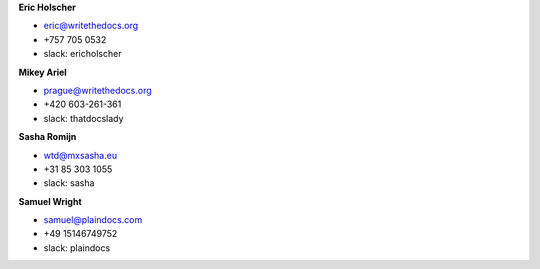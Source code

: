 **Eric Holscher**

* eric@writethedocs.org
* +757 705 0532
* slack: ericholscher

**Mikey Ariel**

* prague@writethedocs.org
* +420 603-261-361
* slack: thatdocslady

**Sasha Romijn**

* wtd@mxsasha.eu
* +31 85 303 1055
* slack: sasha

**Samuel Wright**

* samuel@plaindocs.com
* +49 15146749752
* slack: plaindocs
